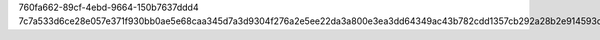 760fa662-89cf-4ebd-9664-150b7637ddd4
7c7a533d6ce28e057e371f930bb0ae5e68caa345d7a3d9304f276a2e5ee22da3a800e3ea3dd64349ac43b782cdd1357cb292a28b2e914593d0ea40550e0eccfc
